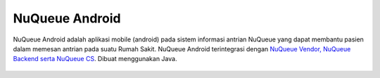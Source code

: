 

###################
NuQueue Android
###################

NuQueue Android adalah aplikasi mobile (android) pada sistem informasi antrian NuQueue yang dapat membantu pasien dalam memesan antrian pada suatu Rumah Sakit. NuQueue Android terintegrasi dengan `NuQueue Vendor, NuQueue Backend serta NuQueue CS <https://github.com/cendolicious/nuqueue>`_. Dibuat menggunakan Java.

   .. image:: https://image.ibb.co/ceiq19/Register.png
      :height: 100px
      :width: 200px
      :scale: 50%
      :alt: alternate text
      :align: right

    .. image:: https://image.ibb.co/hC7Top/Antrian_Ada.png
        :alt: List Antrian NuQueue Android
        :width: 50%
        :align: center
        
    .. image:: https://image.ibb.co/mbzPTp/Detail_Rumah_Sakit.png
        :alt: Detail Rumah Sakit
        :width: 50%
        :align: center
        
.. image:: https://image.ibb.co/kWRFZU/Maps.png
        :alt: Maps Rumah Sakit
        :width: 50%
        :align: center

